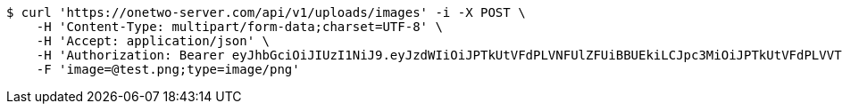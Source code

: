 [source,bash]
----
$ curl 'https://onetwo-server.com/api/v1/uploads/images' -i -X POST \
    -H 'Content-Type: multipart/form-data;charset=UTF-8' \
    -H 'Accept: application/json' \
    -H 'Authorization: Bearer eyJhbGciOiJIUzI1NiJ9.eyJzdWIiOiJPTkUtVFdPLVNFUlZFUiBBUEkiLCJpc3MiOiJPTkUtVFdPLVVTRVIiLCJpYXQiOjE2NDI0MzE5NDgsImV4cCI6MTY0NTMxMTk0OCwic2VxIjoyOH0.OV0XG5akuqerIHKavHWe90ObDN7GGVcl82c1_XkHekY' \
    -F 'image=@test.png;type=image/png'
----